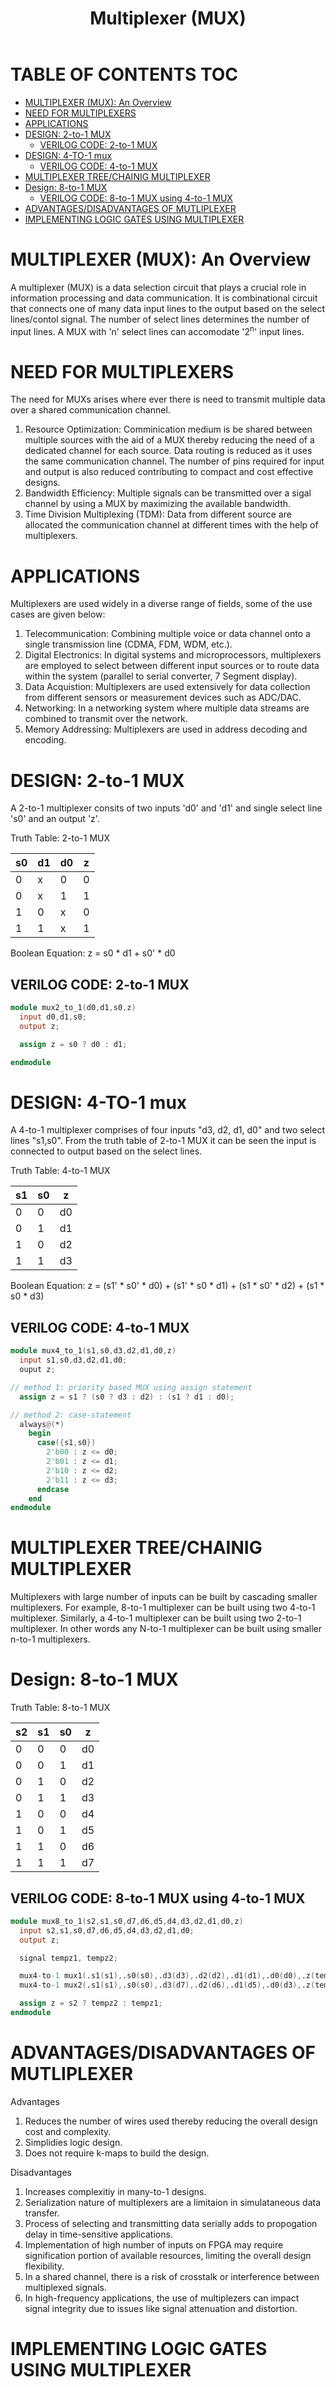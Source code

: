 #+Title: Multiplexer (MUX)
#+Startup: showeverything
#+Options: toc:4

* TABLE OF CONTENTS :TOC:
- [[#multiplexer-mux-an-overview][MULTIPLEXER (MUX): An Overview]]
- [[#need-for-multiplexers][NEED FOR MULTIPLEXERS]]
- [[#applications][APPLICATIONS]]
- [[#design-2-to-1-mux][DESIGN: 2-to-1 MUX]]
  - [[#verilog-code-2-to-1-mux][VERILOG CODE: 2-to-1 MUX]]
- [[#design-4-to-1-mux][DESIGN: 4-TO-1 mux]]
  - [[#verilog-code-4-to-1-mux][VERILOG CODE: 4-to-1 MUX]]
- [[#multiplexer-treechainig-multiplexer][MULTIPLEXER TREE/CHAINIG MULTIPLEXER]]
- [[#design-8-to-1-mux][Design: 8-to-1 MUX]]
  - [[#verilog-code-8-to-1-mux-using-4-to-1-mux][VERILOG CODE: 8-to-1 MUX using 4-to-1 MUX]]
- [[#advantagesdisadvantages-of-mutliplexer][ADVANTAGES/DISADVANTAGES OF MUTLIPLEXER]]
- [[#implementing-logic-gates-using-multiplexer][IMPLEMENTING LOGIC GATES USING MULTIPLEXER]]

* MULTIPLEXER (MUX): An Overview

A multiplexer (MUX) is a data selection circuit that plays a crucial role in information processing and data communication. It is combinational circuit that connects one of many data input lines to the output based on the select lines/contol signal. The number of select lines determines the number of input lines. A MUX with 'n' select lines can accomodate '2^n' input lines.

* NEED FOR MULTIPLEXERS  

The need for MUXs arises where ever there is need to transmit multiple data over a shared communication channel.

1. Resource Optimization: Comminication medium is be shared between multiple sources with the aid of a MUX thereby reducing the need of a dedicated channel for each source. Data routing is reduced as it uses the same communication channel. The number of pins required for input and output is also reduced contributing to compact and cost effective designs.
2. Bandwidth Efficiency: Multiple signals can be transmitted over a sigal channel by using a MUX by maximizing the available bandwidth.
3. Time Division Multiplexing (TDM): Data from different source are allocated the communication channel at different times with the help of multiplexers. 
 
* APPLICATIONS

Multiplexers are used widely in a diverse range of fields, some of the use cases are given below:

1. Telecommunication: Combining multiple voice or data channel onto a single transmission line (CDMA, FDM, WDM, etc.).
2. Digital Electronics: In digital systems and microprocessors, multiplexers are employed to select between different input sources or to route data within the system (parallel to serial converter, 7 Segment display).
3. Data Acquistion: Multiplexers are used extensively for data collection from different sensors or measurement devices such as ADC/DAC.
4. Networking: In a networking system where multiple data streams are combined to transmit over the network.
5. Memory Addressing: Multiplexers are used in address decoding and encoding.
 
* DESIGN: 2-to-1 MUX

A 2-to-1 multiplexer consits of two inputs 'd0' and 'd1' and single select line 's0' and an output 'z'.

Truth Table: 2-to-1 MUX

| s0 | d1 | d0 | z |
|----+----+----+---|
|  0 | x  | 0  | 0 |
|  0 | x  | 1  | 1 |
|  1 | 0  | x  | 0 |
|  1 | 1  | x  | 1 |

Boolean Equation: z = s0 * d1 + s0' * d0

** VERILOG CODE: 2-to-1 MUX

#+begin_src verilog
module mux2_to_1(d0,d1,s0,z)
  input d0,d1,s0;
  output z;

  assign z = s0 ? d0 : d1;

endmodule
#+end_src


* DESIGN: 4-TO-1 mux

 A 4-to-1 multiplexer comprises of four inputs "d3, d2, d1, d0" and two select lines "s1,s0". From the truth table of 2-to-1 MUX it can be seen the input is connected to output based on the select lines. 

Truth Table: 4-to-1 MUX

| s1 | s0 | z  |
|----+----+----|
|  0 |  0 | d0 |
|  0 |  1 | d1 |
|  1 |  0 | d2 |
|  1 |  1 | d3 |

Boolean Equation: z = (s1' * s0' * d0) + (s1' * s0 * d1) + (s1 * s0' * d2) + (s1 * s0 * d3)

** VERILOG CODE: 4-to-1 MUX

#+begin_src verilog
module mux4_to_1(s1,s0,d3,d2,d1,d0,z)
  input s1,s0,d3,d2,d1,d0;
  ouput z;

// method 1: priority based MUX using assign statement
  assign z = s1 ? (s0 ? d3 : d2) : (s1 ? d1 : d0);

// method 2: case-statement
  always@(*)
    begin
      case({s1,s0})
        2'b00 : z <= d0;
        2'b01 : z <= d1;
        2'b10 : z <= d2;
        2'b11 : z <= d3;
      endcase
    end
endmodule
#+end_src


* MULTIPLEXER TREE/CHAINIG MULTIPLEXER

Multiplexers with large number of inputs can be built by cascading smaller multiplexers. For example, 8-to-1 multiplexer can be built using two 4-to-1 multiplexer. Similarly, a 4-to-1 multiplexer can be built using two 2-to-1 multiplexer. In other words any N-to-1 multiplexer can be built using smaller n-to-1 multiplexers.

* Design: 8-to-1 MUX

Truth Table: 8-to-1 MUX

| s2 | s1 | s0 | z  |
|----+----+----+----|
|  0 |  0 |  0 | d0 |
|  0 |  0 |  1 | d1 |
|  0 |  1 |  0 | d2 |
|  0 |  1 |  1 | d3 |
|----+----+----+----|
|  1 |  0 |  0 | d4 |
|  1 |  0 |  1 | d5 |
|  1 |  1 |  0 | d6 |
|  1 |  1 |  1 | d7 |

** VERILOG CODE: 8-to-1 MUX using 4-to-1 MUX

#+begin_src verilog
module mux8_to_1(s2,s1,s0,d7,d6,d5,d4,d3,d2,d1,d0,z)
  input s2,s1,s0,d7,d6,d5,d4,d3,d2,d1,d0;
  output z;

  signal tempz1, tempz2;

  mux4-to-1 mux1(.s1(s1),.s0(s0),.d3(d3),.d2(d2),.d1(d1),.d0(d0),.z(tempz1));
  mux4-to-1 mux2(.s1(s1),.s0(s0),.d3(d7),.d2(d6),.d1(d5),.d0(d3),.z(tempz2));

  assign z = s2 ? tempz2 : tempz1;
endmodule
#+end_src

* ADVANTAGES/DISADVANTAGES OF MUTLIPLEXER
**** Advantages
1. Reduces the number of wires used thereby reducing the overall design cost and complexity.
2. Simplidies logic design.
3. Does not require k-maps to build the design.

**** Disadvantages
1. Increases complexitiy in many-to-1 designs.
2. Serialization nature of multiplexers are a limitaion in simulataneous data transfer.
3. Process of selecting and transmitting data  serially adds to propogation delay in time-sensitive applications.
4. Implementation of high number of inputs on FPGA may require signification portion of available resources, limiting the overall design flexibility.
5. In a shared channel, there is a risk of crosstalk or interference between multiplexed signals.
6. In high-frequency applications, the use of multiplezers can impact signal integrity due to issues like signal attenuation and distortion.

* IMPLEMENTING LOGIC GATES USING MULTIPLEXER
